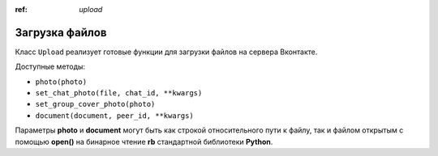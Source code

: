 :ref: `upload`

Загрузка файлов
-----------------

Класс ``Upload`` реализует готовые функции для загрузки файлов на сервера Вконтакте.

Доступные методы:

* ``photo(photo)``
* ``set_chat_photo(file, chat_id, **kwargs)``
* ``set_group_cover_photo(photo)``
* ``document(document, peer_id, **kwargs)``

Параметры **photo** и **document** могут быть как строкой относительного пути к файлу, так и файлом открытым с помощью **open()** на бинарное чтение **rb** стандартной библиотеки **Python**.